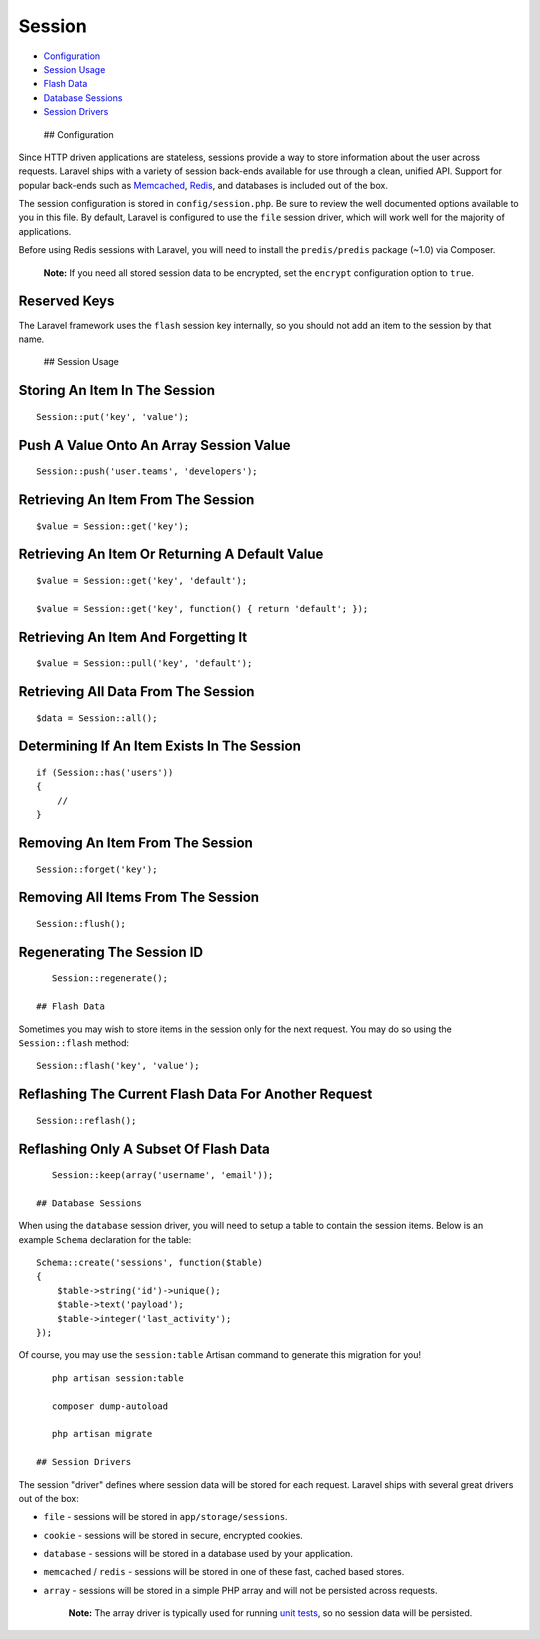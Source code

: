 Session
=======

-  `Configuration <#configuration>`__
-  `Session Usage <#session-usage>`__
-  `Flash Data <#flash-data>`__
-  `Database Sessions <#database-sessions>`__
-  `Session Drivers <#session-drivers>`__

 ## Configuration

Since HTTP driven applications are stateless, sessions provide a way to
store information about the user across requests. Laravel ships with a
variety of session back-ends available for use through a clean, unified
API. Support for popular back-ends such as
`Memcached <http://memcached.org>`__, `Redis <http://redis.io>`__, and
databases is included out of the box.

The session configuration is stored in ``config/session.php``. Be sure
to review the well documented options available to you in this file. By
default, Laravel is configured to use the ``file`` session driver, which
will work well for the majority of applications.

Before using Redis sessions with Laravel, you will need to install the
``predis/predis`` package (~1.0) via Composer.

    **Note:** If you need all stored session data to be encrypted, set
    the ``encrypt`` configuration option to ``true``.

Reserved Keys
^^^^^^^^^^^^^

The Laravel framework uses the ``flash`` session key internally, so you
should not add an item to the session by that name.

 ## Session Usage

Storing An Item In The Session
^^^^^^^^^^^^^^^^^^^^^^^^^^^^^^

::

    Session::put('key', 'value');

Push A Value Onto An Array Session Value
^^^^^^^^^^^^^^^^^^^^^^^^^^^^^^^^^^^^^^^^

::

    Session::push('user.teams', 'developers');

Retrieving An Item From The Session
^^^^^^^^^^^^^^^^^^^^^^^^^^^^^^^^^^^

::

    $value = Session::get('key');

Retrieving An Item Or Returning A Default Value
^^^^^^^^^^^^^^^^^^^^^^^^^^^^^^^^^^^^^^^^^^^^^^^

::

    $value = Session::get('key', 'default');

    $value = Session::get('key', function() { return 'default'; });

Retrieving An Item And Forgetting It
^^^^^^^^^^^^^^^^^^^^^^^^^^^^^^^^^^^^

::

    $value = Session::pull('key', 'default');

Retrieving All Data From The Session
^^^^^^^^^^^^^^^^^^^^^^^^^^^^^^^^^^^^

::

    $data = Session::all();

Determining If An Item Exists In The Session
^^^^^^^^^^^^^^^^^^^^^^^^^^^^^^^^^^^^^^^^^^^^

::

    if (Session::has('users'))
    {
        //
    }

Removing An Item From The Session
^^^^^^^^^^^^^^^^^^^^^^^^^^^^^^^^^

::

    Session::forget('key');

Removing All Items From The Session
^^^^^^^^^^^^^^^^^^^^^^^^^^^^^^^^^^^

::

    Session::flush();

Regenerating The Session ID
^^^^^^^^^^^^^^^^^^^^^^^^^^^

::

    Session::regenerate();

 ## Flash Data

Sometimes you may wish to store items in the session only for the next
request. You may do so using the ``Session::flash`` method:

::

    Session::flash('key', 'value');

Reflashing The Current Flash Data For Another Request
^^^^^^^^^^^^^^^^^^^^^^^^^^^^^^^^^^^^^^^^^^^^^^^^^^^^^

::

    Session::reflash();

Reflashing Only A Subset Of Flash Data
^^^^^^^^^^^^^^^^^^^^^^^^^^^^^^^^^^^^^^

::

    Session::keep(array('username', 'email'));

 ## Database Sessions

When using the ``database`` session driver, you will need to setup a
table to contain the session items. Below is an example ``Schema``
declaration for the table:

::

    Schema::create('sessions', function($table)
    {
        $table->string('id')->unique();
        $table->text('payload');
        $table->integer('last_activity');
    });

Of course, you may use the ``session:table`` Artisan command to generate
this migration for you!

::

    php artisan session:table

    composer dump-autoload

    php artisan migrate

 ## Session Drivers

The session "driver" defines where session data will be stored for each
request. Laravel ships with several great drivers out of the box:

-  ``file`` - sessions will be stored in ``app/storage/sessions``.
-  ``cookie`` - sessions will be stored in secure, encrypted cookies.
-  ``database`` - sessions will be stored in a database used by your
   application.
-  ``memcached`` / ``redis`` - sessions will be stored in one of these
   fast, cached based stores.
-  ``array`` - sessions will be stored in a simple PHP array and will
   not be persisted across requests.

    **Note:** The array driver is typically used for running `unit
    tests </docs/5.0/testing>`__, so no session data will be persisted.
